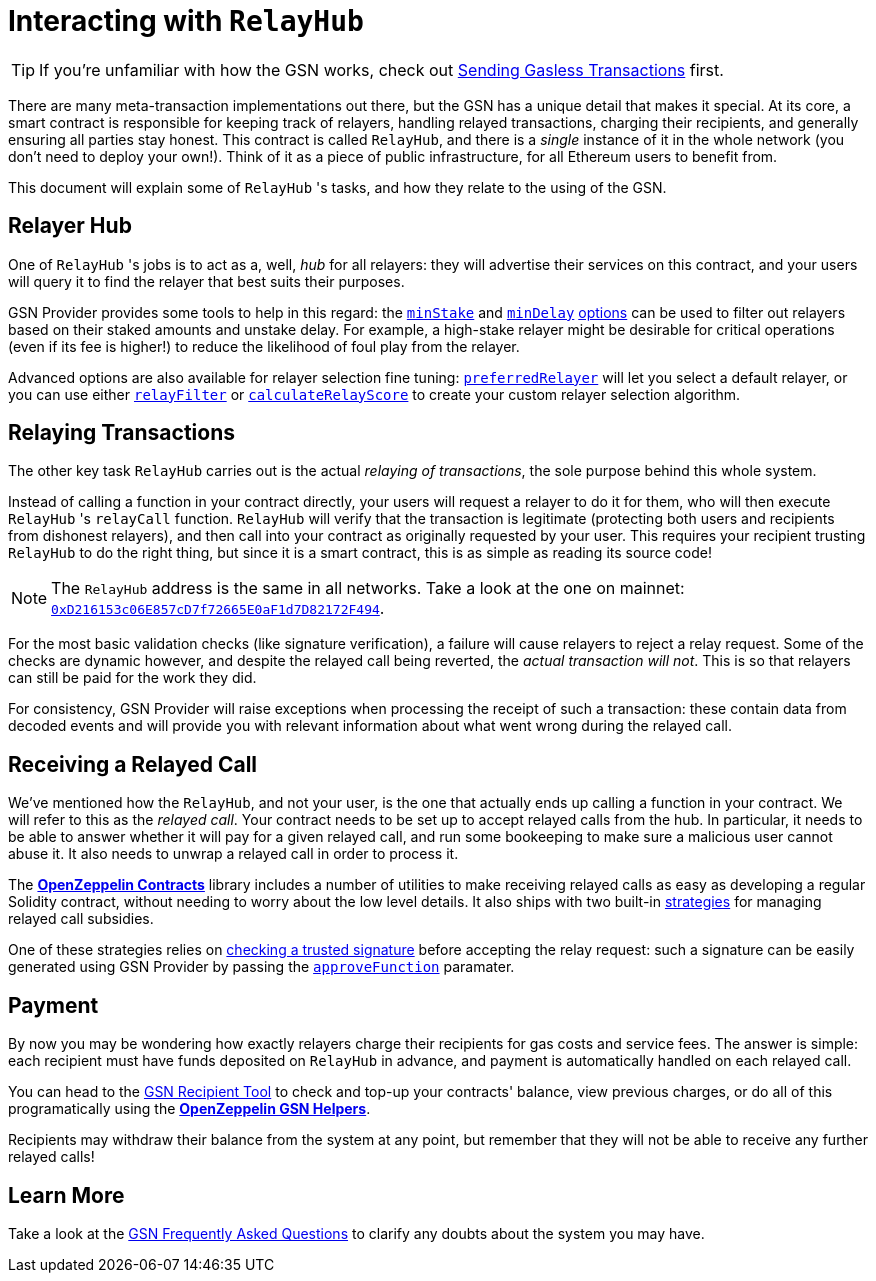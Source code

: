 = Interacting with `RelayHub`

TIP: If you're unfamiliar with how the GSN works, check out xref:learn::sending-gassless-transactions.adoc[Sending Gasless Transactions] first.

There are many meta-transaction implementations out there, but the GSN has a unique detail that makes it special. At its core, a smart contract is responsible for keeping track of relayers, handling relayed transactions, charging their recipients, and generally ensuring all parties stay honest. This contract is called `RelayHub`, and there is a _single_ instance of it in the whole network (you don't need to deploy your own!). Think of it as a piece of public infrastructure, for all Ethereum users to benefit from.

This document will explain some of `RelayHub` 's tasks, and how they relate to the using of the GSN.

== Relayer Hub

One of `RelayHub` 's jobs is to act as a, well, _hub_ for all relayers: they will advertise their services on this contract, and your users will query it to find the relayer that best suits their purposes.

GSN Provider provides some tools to help in this regard: the xref:api.adoc#minstake[`minStake`] and xref:api.adoc#mindelay[`minDelay`] xref:api.adoc#basic-options[options] can be used to filter out relayers based on their staked amounts and unstake delay. For example, a high-stake relayer might be desirable for critical operations (even if its fee is higher!) to reduce the likelihood of foul play from the relayer.

Advanced options are also available for relayer selection fine tuning: xref:api.adoc#preferredrelayer[`preferredRelayer`] will let you select a default relayer, or you can use either xref:api.adoc#relayfilter[`relayFilter`] or xref:api.adoc#calculaterelayscore[`calculateRelayScore`] to create your custom relayer selection algorithm.

== Relaying Transactions

The other key task `RelayHub` carries out is the actual _relaying of transactions_, the sole purpose behind this whole system.

Instead of calling a function in your contract directly, your users will request a relayer to do it for them, who will then execute `RelayHub` 's `relayCall` function. `RelayHub` will verify that the transaction is legitimate (protecting both users and recipients from dishonest relayers), and then call into your contract as originally requested by your user. This requires your recipient trusting `RelayHub` to do the right thing, but since it is a smart contract, this is as simple as reading its source code!

NOTE: The `RelayHub` address is the same in all networks. Take a look at the one on mainnet: https://etherscan.io/address/0xD216153c06E857cD7f72665E0aF1d7D82172F494[`0xD216153c06E857cD7f72665E0aF1d7D82172F494`].

For the most basic validation checks (like signature verification), a failure will cause relayers to reject a relay request. Some of the checks are dynamic however, and despite the relayed call being reverted, the _actual transaction will not_. This is so that relayers can still be paid for the work they did.

For consistency, GSN Provider will raise exceptions when processing the receipt of such a transaction: these contain data from decoded events and will provide you with relevant information about what went wrong during the relayed call.

== Receiving a Relayed Call

We've mentioned how the `RelayHub`, and not your user, is the one that actually ends up calling a function in your contract. We will refer to this as the _relayed call_. Your contract needs to be set up to accept relayed calls from the hub. In particular, it needs to be able to answer whether it will pay for a given relayed call, and run some bookeeping to make sure a malicious user cannot abuse it. It also needs to unwrap a relayed call in order to process it.

The xref:contracts::index.adoc[*OpenZeppelin Contracts*] library includes a number of utilities to make receiving relayed calls as easy as developing a regular Solidity contract, without needing to worry about the low level details. It also ships with two built-in xref:contracts::gsn-strategies.adoc[strategies] for managing relayed call subsidies.

One of these strategies relies on xref:contracts::gsn-strategies.adoc#gsnrecipientsignature[checking a trusted signature] before accepting the relay request: such a signature can be easily generated using GSN Provider by passing the xref:api.adoc#approvefunction[`approveFunction`] paramater.

== Payment

By now you may be wondering how exactly relayers charge their recipients for gas costs and service fees. The answer is simple: each recipient must have funds deposited on `RelayHub` in advance, and payment is automatically handled on each relayed call.

You can head to the https://gsn.openzeppelin.com/recipients[GSN Recipient Tool] to check and top-up your contracts' balance, view previous charges, or do all of this programatically using the xref:gsn-helpers::index.adoc[*OpenZeppelin GSN Helpers*].

Recipients may withdraw their balance from the system at any point, but remember that they will not be able to receive any further relayed calls!

== Learn More

Take a look at the xref:gsn-faq.adoc[GSN Frequently Asked Questions] to clarify any doubts about the system you may have.
